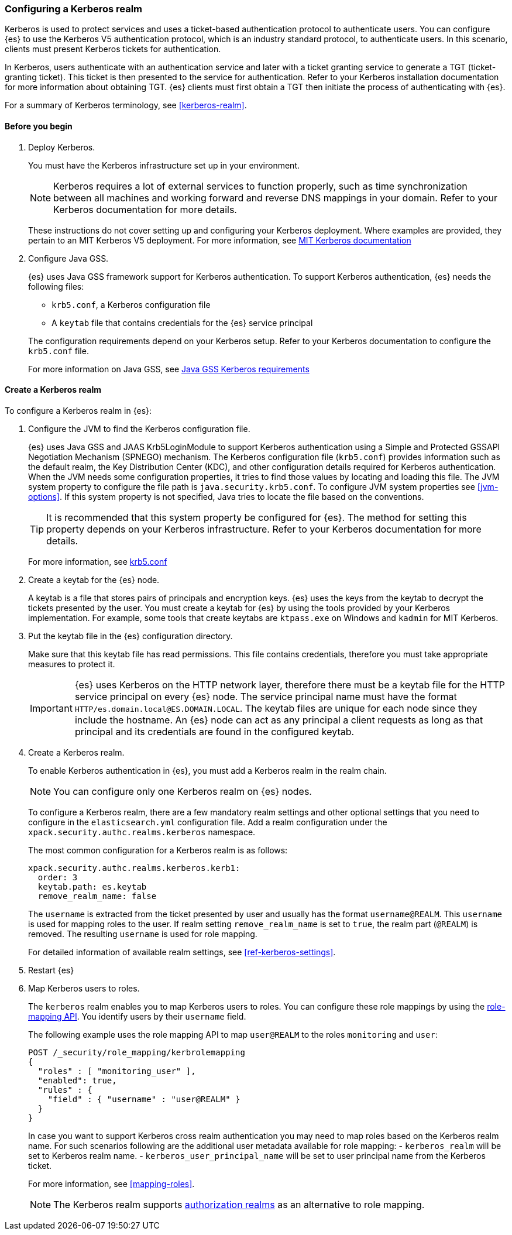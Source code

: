 [role="xpack"]
[[configuring-kerberos-realm]]
=== Configuring a Kerberos realm

Kerberos is used to protect services and uses a ticket-based authentication
protocol to authenticate users.
You can configure {es} to use the Kerberos V5 authentication protocol, which is 
an industry standard protocol, to authenticate users.
In this scenario, clients must present Kerberos tickets for authentication.

In Kerberos, users authenticate with an authentication service and later
with a ticket granting service to generate a TGT (ticket-granting ticket).
This ticket is then presented to the service for authentication.
Refer to your Kerberos installation documentation for more information about 
obtaining TGT. {es} clients must first obtain a TGT then initiate the process of 
authenticating with {es}.

For a summary of Kerberos terminology, see <<kerberos-realm>>.

==== Before you begin

. Deploy Kerberos. 
+
--
You must have the Kerberos infrastructure set up in your environment.

NOTE: Kerberos requires a lot of external services to function properly, such as 
time synchronization between all machines and working forward and reverse DNS 
mappings in your domain. Refer to your Kerberos documentation for more details.

These instructions do not cover setting up and configuring your Kerberos 
deployment. Where examples are provided, they pertain to an MIT Kerberos V5 
deployment. For more information, see 
http://web.mit.edu/kerberos/www/index.html[MIT Kerberos documentation]
--

. Configure Java GSS. 
+
--

{es} uses Java GSS framework support for Kerberos authentication.
To support Kerberos authentication, {es} needs the following files:

* `krb5.conf`, a Kerberos configuration file
*  A `keytab` file that contains credentials for the {es} service principal

The configuration requirements depend on your Kerberos setup. Refer to your 
Kerberos documentation to configure the `krb5.conf` file.

For more information on Java GSS, see 
https://docs.oracle.com/javase/10/security/kerberos-requirements1.htm[Java GSS Kerberos requirements]
--

==== Create a Kerberos realm

To configure a Kerberos realm in {es}:

. Configure the JVM to find the Kerberos configuration file. 
+
--
{es} uses Java GSS and JAAS Krb5LoginModule to support Kerberos authentication 
using a Simple and Protected GSSAPI Negotiation Mechanism (SPNEGO) mechanism. 
The Kerberos configuration file (`krb5.conf`) provides information such as the 
default realm, the Key Distribution Center (KDC), and other configuration details 
required for Kerberos authentication. When the JVM needs some configuration 
properties, it tries to find those values by locating and loading this file. The 
JVM system property to configure the file path is `java.security.krb5.conf`. To 
configure JVM system properties see <<jvm-options>>. 
If this system property is not specified, Java tries to locate the file based on 
the conventions.

TIP: It is recommended that this system property be configured for {es}.
The method for setting this property depends on your Kerberos infrastructure. 
Refer to your Kerberos documentation for more details.

For more information, see http://web.mit.edu/kerberos/krb5-latest/doc/admin/conf_files/krb5_conf.html[krb5.conf]

--

. Create a keytab for the {es} node.
+
--
A keytab is a file that stores pairs of principals and encryption keys. {es} 
uses the keys from the keytab to decrypt the tickets presented by the user. You 
must create a keytab for {es} by using the tools provided by your Kerberos 
implementation. For example, some tools that create keytabs are `ktpass.exe` on 
Windows and `kadmin` for MIT Kerberos. 
--

. Put the keytab file in the {es} configuration directory.
+
--
Make sure that this keytab file has read permissions. This file contains
credentials, therefore you must take appropriate measures to protect it.

IMPORTANT: {es} uses Kerberos on the HTTP network layer, therefore there must be 
a keytab file for the HTTP service principal on every {es} node. The service 
principal name must have the format `HTTP/es.domain.local@ES.DOMAIN.LOCAL`.
The keytab files are unique for each node since they include the hostname.
An {es} node can act as any principal a client requests as long as that
principal and its credentials are found in the configured keytab.

--

. Create a Kerberos realm. 
+
--

To enable Kerberos authentication in {es}, you must add a Kerberos realm in the 
realm chain.

NOTE: You can configure only one Kerberos realm on {es} nodes.

To configure a Kerberos realm, there are a few mandatory realm settings and
other optional settings that you need to configure in the `elasticsearch.yml`
configuration file. Add a realm configuration under the 
`xpack.security.authc.realms.kerberos` namespace.

The most common configuration for a Kerberos realm is as follows:

[source, yaml]
------------------------------------------------------------
xpack.security.authc.realms.kerberos.kerb1:
  order: 3
  keytab.path: es.keytab
  remove_realm_name: false
------------------------------------------------------------

The `username` is extracted from the ticket presented by user and usually has 
the format `username@REALM`. This `username` is used for mapping 
roles to the user. If realm setting `remove_realm_name` is 
set to `true`, the realm part (`@REALM`) is removed. The resulting `username` 
is used for role mapping.

For detailed information of available realm settings,
see <<ref-kerberos-settings>>.

--

. Restart {es}

. Map Kerberos users to roles.
+
--

The `kerberos` realm enables you to map Kerberos users to roles. You can 
configure these role mappings by using the 
<<security-api-role-mapping,role-mapping API>>. You identify 
users by their `username` field.

The following example uses the role mapping API to map `user@REALM` to the roles 
`monitoring` and `user`:

[source,console]
--------------------------------------------------
POST /_security/role_mapping/kerbrolemapping
{
  "roles" : [ "monitoring_user" ],
  "enabled": true,
  "rules" : {
    "field" : { "username" : "user@REALM" }
  }
}
--------------------------------------------------

In case you want to support Kerberos cross realm authentication you may 
need to map roles based on the Kerberos realm name. For such scenarios 
following are the additional user metadata available for role mapping:
- `kerberos_realm` will be set to Kerberos realm name.
- `kerberos_user_principal_name` will be set to user principal name from the Kerberos ticket.

For more information, see <<mapping-roles>>.

NOTE: The Kerberos realm supports
<<authorization_realms,authorization realms>> as an
alternative to role mapping.

--

